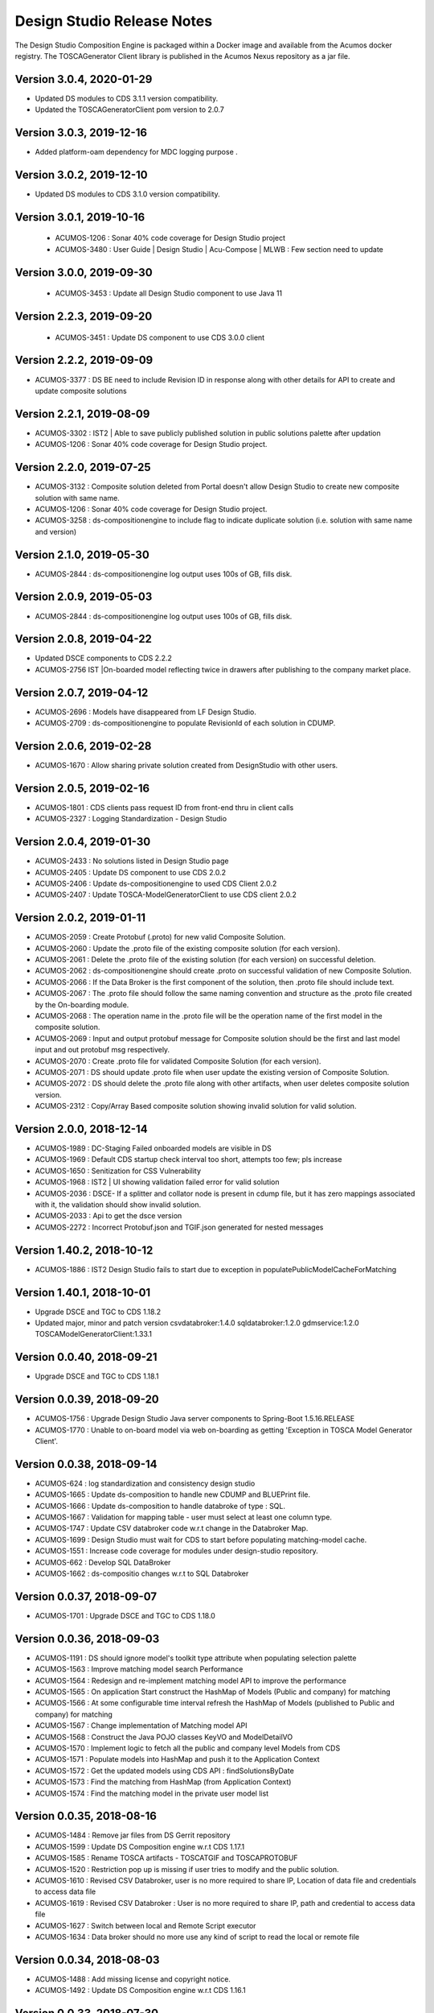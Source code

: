 .. ===============LICENSE_START=======================================================
.. Acumos
.. ===================================================================================
.. Copyright (C) 2017-2018 AT&T Intellectual Property & Tech Mahindra. All rights reserved.
.. ===================================================================================
.. This Acumos documentation file is distributed by AT&T and Tech Mahindra
.. under the Creative Commons Attribution 4.0 International License (the "License");
.. you may not use this file except in compliance with the License.
.. You may obtain a copy of the License at
..  
..      http://creativecommons.org/licenses/by/4.0
..  
.. This file is distributed on an "AS IS" BASIS,
.. WITHOUT WARRANTIES OR CONDITIONS OF ANY KIND, either express or implied.
.. See the License for the specific language governing permissions and
.. limitations under the License.
.. ===============LICENSE_END=========================================================

===========================
Design Studio Release Notes
===========================

The Design Studio Composition Engine is packaged within a Docker image and available from the
Acumos docker registry.  The TOSCAGenerator Client library is published in the Acumos Nexus
repository as a jar file.

Version 3.0.4, 2020-01-29
---------------------------
* Updated DS modules to CDS 3.1.1 version compatibility.
* Updated the TOSCAGeneratorClient pom version to 2.0.7

Version 3.0.3, 2019-12-16
---------------------------
* Added platform-oam dependency for MDC logging purpose .

Version 3.0.2, 2019-12-10
---------------------------
* Updated DS modules to CDS 3.1.0 version compatibility.

Version 3.0.1, 2019-10-16
---------------------------
 * ACUMOS-1206 : Sonar 40% code coverage for Design Studio project
 * ACUMOS-3480 : User Guide | Design Studio | Acu-Compose | MLWB : Few section need to update

Version 3.0.0, 2019-09-30
---------------------------
 * ACUMOS-3453 : Update all Design Studio component to use Java 11

Version 2.2.3, 2019-09-20
---------------------------
 * ACUMOS-3451 : Update DS component to use CDS 3.0.0 client
 
Version 2.2.2, 2019-09-09
---------------------------
* ACUMOS-3377 : DS BE need to include Revision ID in response along with other details for API to create and update composite solutions

Version 2.2.1, 2019-08-09
---------------------------
* ACUMOS-3302 : IST2 | Able to save publicly published solution in public solutions palette after updation
* ACUMOS-1206 : Sonar 40% code coverage for Design Studio project.

Version 2.2.0, 2019-07-25
---------------------------
* ACUMOS-3132 : Composite solution deleted from Portal doesn't allow Design Studio to create new composite solution with same name.
* ACUMOS-1206 : Sonar 40% code coverage for Design Studio project.
* ACUMOS-3258 : ds-compositionengine to include flag to indicate duplicate solution (i.e. solution with same name and version)

Version 2.1.0, 2019-05-30
---------------------------
* ACUMOS-2844 : ds-compositionengine log output uses 100s of GB, fills disk.

Version 2.0.9, 2019-05-03
---------------------------
* ACUMOS-2844 : ds-compositionengine log output uses 100s of GB, fills disk.

Version 2.0.8, 2019-04-22
---------------------------
* Updated DSCE components to CDS 2.2.2
* ACUMOS-2756 IST |On-boarded model reflecting twice in drawers after publishing to the company market place.

Version 2.0.7, 2019-04-12
---------------------------
* ACUMOS-2696 : Models have disappeared from LF Design Studio.
* ACUMOS-2709 : ds-compositionengine to populate RevisionId of each solution in CDUMP.

Version 2.0.6, 2019-02-28
---------------------------
* ACUMOS-1670 : Allow sharing private solution created from DesignStudio with other users.

Version 2.0.5, 2019-02-16
---------------------------
* ACUMOS-1801 : CDS clients pass request ID from front-end thru in client calls
* ACUMOS-2327 : Logging Standardization - Design Studio

Version 2.0.4, 2019-01-30
---------------------------
* ACUMOS-2433 : No solutions listed in Design Studio page
* ACUMOS-2405 : Update DS component to use CDS 2.0.2
* ACUMOS-2406 : Update ds-compositionengine to used CDS Client 2.0.2
* ACUMOS-2407 : Update TOSCA-ModelGeneratorClient to use CDS client 2.0.2

Version 2.0.2, 2019-01-11
---------------------------
* ACUMOS-2059 : Create Protobuf (.proto) for new valid Composite Solution.
* ACUMOS-2060 : Update the .proto file of the existing composite solution (for each version).
* ACUMOS-2061 : Delete the .proto file of the existing solution (for each version) on successful deletion.
* ACUMOS-2062 : ds-compositionengine should create .proto on successful validation of new Composite Solution.
* ACUMOS-2066 : If the Data Broker is the first component of the solution, then .proto file should include text.
* ACUMOS-2067 : The .proto file should follow the same naming convention and structure as the .proto file created by the On-boarding module.
* ACUMOS-2068 : The operation name in the .proto file will be the operation name of the first model in the composite solution.
* ACUMOS-2069 : Input and output protobuf message for Composite solution should be the first and last model input and out protobuf msg respectively.
* ACUMOS-2070 : Create .proto file for validated Composite Solution (for each version).
* ACUMOS-2071 : DS should update .proto file when user update the existing version of Composite Solution.
* ACUMOS-2072 : DS should delete the .proto file along with other artifacts, when user deletes composite solution version.
* ACUMOS-2312 : Copy/Array Based composite solution showing invalid solution for valid solution.

Version 2.0.0, 2018-12-14
---------------------------
* ACUMOS-1989 : DC-Staging Failed onboarded models are visible in DS
* ACUMOS-1969 : Default CDS startup check interval too short, attempts too few; pls increase
* ACUMOS-1650 : Senitization for CSS Vulnerability
* ACUMOS-1968 : IST2 | UI showing validation failed error for valid solution
* ACUMOS-2036 : DSCE- If a splitter and collator node is present in cdump file, but it has zero mappings associated with it, the validation should show invalid solution.
* ACUMOS-2033 : Api to get the dsce version
* ACUMOS-2272 : Incorrect Protobuf.json and TGIF.json generated for nested messages

Version 1.40.2, 2018-10-12
---------------------------
* ACUMOS-1886 : IST2 Design Studio fails to start due to exception in populatePublicModelCacheForMatching

Version 1.40.1, 2018-10-01
---------------------------
* Upgrade DSCE and TGC to CDS 1.18.2
* Updated major, minor and patch version 
  csvdatabroker:1.4.0
  sqldatabroker:1.2.0
  gdmservice:1.2.0
  TOSCAModelGeneratorClient:1.33.1

Version 0.0.40, 2018-09-21
---------------------------
* Upgrade DSCE and TGC to CDS 1.18.1

Version 0.0.39, 2018-09-20
---------------------------
* ACUMOS-1756 : Upgrade Design Studio Java server components to Spring-Boot 1.5.16.RELEASE
* ACUMOS-1770 : Unable to on-board model via web on-boarding as getting 'Exception in TOSCA Model Generator Client'.


Version 0.0.38, 2018-09-14
---------------------------
* ACUMOS-624  : log standardization and consistency design studio
* ACUMOS-1665 : Update ds-composition to handle new CDUMP and BLUEPrint file.
* ACUMOS-1666 : Update ds-composition to handle databroke of type : SQL.
* ACUMOS-1667 : Validation for mapping table - user must select at least one column type.
* ACUMOS-1747 : Update CSV databroker code w.r.t change in the Databroker Map.
* ACUMOS-1699 : Design Studio must wait for CDS to start before populating matching-model cache.
* ACUMOS-1551 : Increase code coverage for modules under design-studio repository.
* ACUMOS-662  : Develop SQL DataBroker 
* ACUMOS-1662 : ds-compositio changes w.r.t to SQL Databroker

Version 0.0.37, 2018-09-07
---------------------------
* ACUMOS-1701 : Upgrade DSCE and TGC to CDS 1.18.0


Version 0.0.36, 2018-09-03
---------------------------
* ACUMOS-1191 : DS should ignore model's toolkit type attribute when populating selection palette
* ACUMOS-1563 : Improve matching model search Performance
* ACUMOS-1564 : Redesign and re-implement matching model API to improve the performance
* ACUMOS-1565 : On application Start construct the HashMap of Models (Public and company) for matching
* ACUMOS-1566 : At some configurable time interval refresh the HashMap of Models (published to Public and company) for matching
* ACUMOS-1567 : Change implementation of Matching model API
* ACUMOS-1568 : Construct the Java POJO classes KeyVO and ModelDetailVO
* ACUMOS-1570 : Implement logic to fetch all the public and company level Models from CDS
* ACUMOS-1571 : Populate models into HashMap and push it to the Application Context
* ACUMOS-1572 : Get the updated models using CDS API : findSolutionsByDate
* ACUMOS-1573 : Find the matching from HashMap (from Application Context)
* ACUMOS-1574 : Find the matching model in the private user model list


Version 0.0.35, 2018-08-16
---------------------------
* ACUMOS-1484 : Remove jar files from DS Gerrit repository
* ACUMOS-1599 : Update DS Composition engine w.r.t CDS 1.17.1
* ACUMOS-1585 : Rename TOSCA artifacts - TOSCATGIF and TOSCAPROTOBUF
* ACUMOS-1520 : Restriction pop up is missing if user tries to modify and the public solution.
* ACUMOS-1610 : Revised CSV Databroker, user is no more required to share IP, Location of data file and credentials to access data file
*  ACUMOS-1619 : Revised CSV Databroker : User is no more required to share IP, path and credential to access data file
*   ACUMOS-1627 : Switch between local and Remote Script executor
*   ACUMOS-1634 : Data broker should no more use any kind of script to read the local or remote file


Version 0.0.34, 2018-08-03
---------------------------
* ACUMOS-1488 : Add missing license and copyright notice.
* ACUMOS-1492 : Update DS Composition engine w.r.t CDS 1.16.1


Version 0.0.33, 2018-07-30
---------------------------
* ACUMOS-1357 : Save the Composite Solution Description at Revision Level.
* ACUMOS-1236 : Enhance design studio to store members (parent-child relationships) of composite solutions.
* ACUMOS-1471 : Update DS Composition engine w.r.t CDS 1.16.0.


Version 0.0.32, 2018-07-05
---------------------------
* ACUMOS-1002 : To allow to connect output of multiple model to Collator.
* ACUMOS-1003 : Update CE Modify Node API for Collator (BE).
* ACUMOS-1004 : Update CE Delete Node API for Collator (BE).
* ACUMOS-1005 : Update CE Delete Link API for Collator (BE).
* ACUMOS-1006 : Update CE Validate Composite Solution API.
* ACUMOS-1127 : Enhance DS back end to return error when model cannot be dropped on canvas.(EPIC)
* ACUMOS-1039 : Design Studio Composition Engine (CE) to support message splitting (broadcast and parameter splitting capability).(EPIC)
* ACUMOS-1055 : Update Modify Node API for Splitter (BE).
* ACUMOS-1056 : Update Add Link API for Splitter/Collator (BE).
* ACUMOS-1057 : Update Delete Link API for Splitter (BE).
* ACUMOS-1058 : Update Validate Composite Solution API.
* ACUMOS-1065 : Update DS Modules code to point to CDS 1.15.3.
* ACUMOS-1197 : DS allow single-model composite solution.


Version 0.0.30, 2018-06-06
---------------------------
* ACUMOS-971 : Deploy button active for invalid solution, BluePrint File Changes.


Version 0.0.29, 2018-05-21
---------------------------
* ACUMOS-882 : Include SolutionRevisionId along with other details for the solution with same name and version.
* ACUMOS-928 : Junit TestCases For DS-DataBroker.


Version 0.0.28, 2018-05-15
---------------------------
* ACUMOS-856 : Delete node not working as per the expectations.
* ACUMOS-864 : Deploy button is active for not validated solution.


Version 0.0.27, 2018-05-10
---------------------------
* ACUMOS-791 : Data is present in target table when there is no node or ML is directly connected to the databroker node.
* ACUMOS-794 : Update API : createNewCompositeSolution to set the solution validate flag to false (BE).
* ACUMOS-795 : Update API : saveCompositeSolution to reset the solution validate flag to false.
* ACUMOS-796 : Update API : validateCompositeSolution to reset the solution valid flat to true or false.
* ACUMOS-800 : Construct CSV Databroker as DS tool
* Update to use latest version of Common Data Service : 1.14.4.


Version 0.0.26, 2018-05-03
---------------------------
* ACUMOS-760 : Validation failed if DataBroker input port connected any other node and showing the isolated model names also in error messages


Version 0.0.25, 2018-04-26
---------------------------
* ACUMOS-630 : Update the CDump and Blueprint structure for Databroker (BE) 


Version 0.0.24, 2018-03-25
---------------------------
* ACUMOS-547 : Design Studio stores the protobuf URI of PROTOBUF.json instead of .proto 


Version 0.0.23, 2018-03-09
---------------------------
* Update to use latest version of Common Data Service : 1.14.1.
* ACUMOS-291 Update API behavior : Validate Composite Solution w.r.t inclusion of Databroker
* ACUMOS-293 3.	An output port of a node can be connected to ONLY one input port of another node – add this restriction until we support split and join of links allowed in Design Studio. [NOTE: Design Studio will NOT restrict the user, but during Validation we will flag this error.]
* ACUMOS-294 4.	An input port of a node can be connected to ONLY one output  port of another node – add this restriction until we support split and join of links allowed in Design Studio. [NOTE: Design Studio will NOT restrict the user, but during Validation we will flag this error.]
* ACUMOS-295 5.	A node of type “DataBroker” cannot have its input port connected to any other node.
* ACUMOSE-335 Store the location of the docker image in the Blueprint.json file


Version 0.0.22, 2018-02-16
---------------------------
* Update to use latest version of Common Data Service : 1.13.1.
* ACUMOS-40 : View the on boarded Data Brokers and Training Clients in the Design Studio Palette under the Data Source drawer
* ACUMOS-47 EPIC - Create a composite solution with Data Broker, Training Client, and ML Models connected to each other
* ACUMOS-64 EPIC - Input a set of (multi – line) SQL Query statements or Filesystem scripts in the UI
* ACUMOS-126 EPIC - To validate the composite solution consisting of Data Broker, Training Client and ML Models
* ACUMOS-128 EPIC - Include details of Data Broker client in the blueprint
* ACUMOS-206 EPIC - Log Message Standardization 


Version 0.0.21, 2018-02-16
---------------------------
* Update to use latest version of Common Data Service : 1.13.0.
* ACUMOS-130 EPIC - Deploy Link from Design Studio to Market Place – Portal
* ACUMOSE-189  EPIC – Composite Solution with Probe indicator
* ACUMOSE-193 EPIC – Blueprint Generation



Version 0.0.20, 2018-02-14
---------------------------
* Update to use latest version of Common Data Service : 1.13.0.


Version 0.19.2, 2018-01-23
---------------------------
* Update to use latest version of Common Data Service : 1.12.0.


Version 0.19.1, 2018-01-15
---------------------------
* Update to use latest version of Common Data Service : 1.10.1
* Fix for CD-1972 : Clear functionality not working as expected w.r.t backend.
* Enhance the Building Blocks composition capability of the Design Studio
* Generic Data Mapper to connect two incompatible nodes having same number of fields


Version 0.0.19, 2018-01-10
---------------------------
* Update to use latest version of Common Data Service : 1.10.1


Version 0.0.18, 2017-11-16
---------------------------
* Update to use latest version of Common Data Service


Version 0.0.17, 2017-11-16
---------------------------
* Update to use latest version of Common Data Service
* Udpated as per the LF

Version 0.0.16, 2017-11-16
---------------------------
* Update to use latest version of Common Data Service


Version 0.0.15, 2017-10-04
---------------------------
* Update to use latest version of Common Data Service

Version 0.0.14, 2017-09-28
---------------------------
* Code clean up


Version 0.0.11, 2017-09-28
---------------------------
* Updated the structure of the TGIF file


Version 0.0.10, 2017-09-28
---------------------------
* TGIF Request and Response , field "format" is JSON


Version 0.0.10, 2017-09-28
---------------------------
* GIF Request and Response , field "format" is JSON


Version 0.0.9, 2017-08-25
---------------------------
* to use latest version of Common Data Service 
* Auto generating protobuf to Json conversion


Version 0.0.8, 2017-08-04
---------------------------
* to upload the tgif.json file for the solutionID
* to use Common Data Service 1.1.3


Version 0.0.7, 2017-08-01
---------------------------
* changes to addopt solutionRevision changes


Version 0.0.6, 2017-07-27
---------------------------
* changes to accept the UserID as String instead of long


Version 0.0.5, 2017-07-11	
---------------------------
* Exception Handling


Version 0.0.4, 2017-07-01
---------------------------
* Fixed Integration Issues


Version 0.0.3, 2017-06-29
---------------------------
* Integrated with Nexus-Client and Common Data Micorservice Client

Version 0.0.2, 2017-06-28
---------------------------
* Updated version as its change in the API signature

Version 0.0.1, 2017-06-28
---------------------------
* Integrate TOSCA Model Generator Python Web Service & 2. process the response
* Invoke the library to store the files in Nexus 
* Invoke the Common Data Microservice putArtifact

